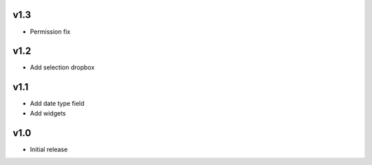 v1.3
====
* Permission fix

v1.2
====
* Add selection dropbox

v1.1
====
* Add date type field
* Add widgets

v1.0
====
* Initial release